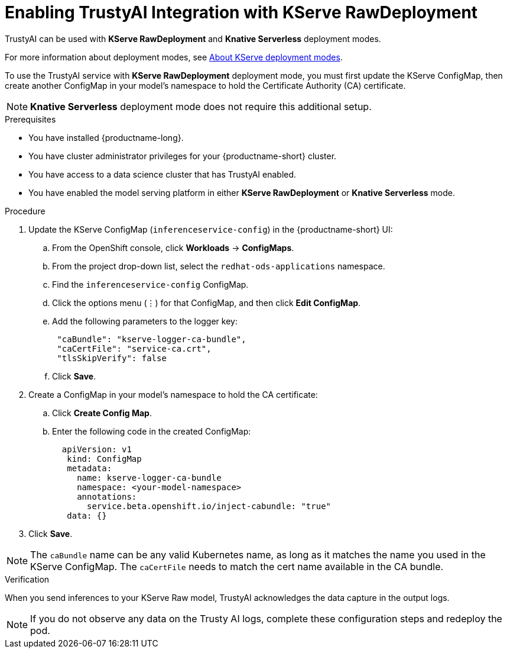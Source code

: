 :_module-type: PROCEDURE

[id='enabling-trustyai-kserve-integration_{context}']
= Enabling TrustyAI Integration with KServe RawDeployment

[role='_abstract']
TrustyAI can be used with *KServe RawDeployment* and *Knative Serverless* deployment modes. 

ifdef::upstream[]
For more information about deployment modes, see link:{odhdocshome}/deploying-models/#about-kserve-deployment-modes_odh-user[About KServe deployment modes].
endif::[]
ifndef::upstream[]
For more information about deployment modes, see link:{rhoaidocshome}{default-format-url}/deploying_models/deploying_models_on_the_single_model_serving_platform#about-kserve-deployment-modes_rhoai-user[About KServe deployment modes].
endif::[]

To use the TrustyAI service with *KServe RawDeployment* deployment mode, you must first update the KServe ConfigMap, then create another ConfigMap in your model's namespace to hold the Certificate Authority (CA) certificate. 

[NOTE]
--
*Knative Serverless* deployment mode does not require this additional setup. 
--

.Prerequisites
* You have installed {productname-long}.
* You have cluster administrator privileges for your {productname-short} cluster.
* You have access to a data science cluster that has TrustyAI enabled.
* You have enabled the model serving platform in either *KServe RawDeployment* or *Knative Serverless* mode.

.Procedure
. Update the KServe ConfigMap (`inferenceservice-config`) in the {productname-short} UI:
.. From the OpenShift console, click *Workloads* → *ConfigMaps*.
ifdef::upstream[]
.. From the project drop-down list, select the `opendatahub-ods-applications` namespace.
endif::[]
ifndef::upstream[]
.. From the project drop-down list, select the `redhat-ods-applications` namespace.
endif::[]
.. Find the `inferenceservice-config` ConfigMap. 
.. Click the options menu (&#8942;) for that ConfigMap, and then click *Edit ConfigMap*.
.. Add the following parameters to the logger key:
+
[source,json]
----
 "caBundle": "kserve-logger-ca-bundle",
 "caCertFile": "service-ca.crt",
 "tlsSkipVerify": false
----
+
.. Click *Save*.

. Create a ConfigMap in your model's namespace to hold the CA certificate:
.. Click *Create Config Map*.
..  Enter the following code in the created ConfigMap:
+
[source,json]
----   
  apiVersion: v1
   kind: ConfigMap
   metadata:
     name: kserve-logger-ca-bundle
     namespace: <your-model-namespace>
     annotations:
       service.beta.openshift.io/inject-cabundle: "true"
   data: {}
----
+
. Click *Save*.

[NOTE]
--
The `caBundle` name can be any valid Kubernetes name, as long as it matches the name you used in the KServe ConfigMap.
The `caCertFile` needs to match the cert name available in the CA bundle.
--

.Verification
When you send inferences to your KServe Raw model, TrustyAI acknowledges the data capture in the output logs. 

[NOTE]
--
If you do not observe any data on the Trusty AI logs, complete these configuration steps and redeploy the pod.
--

